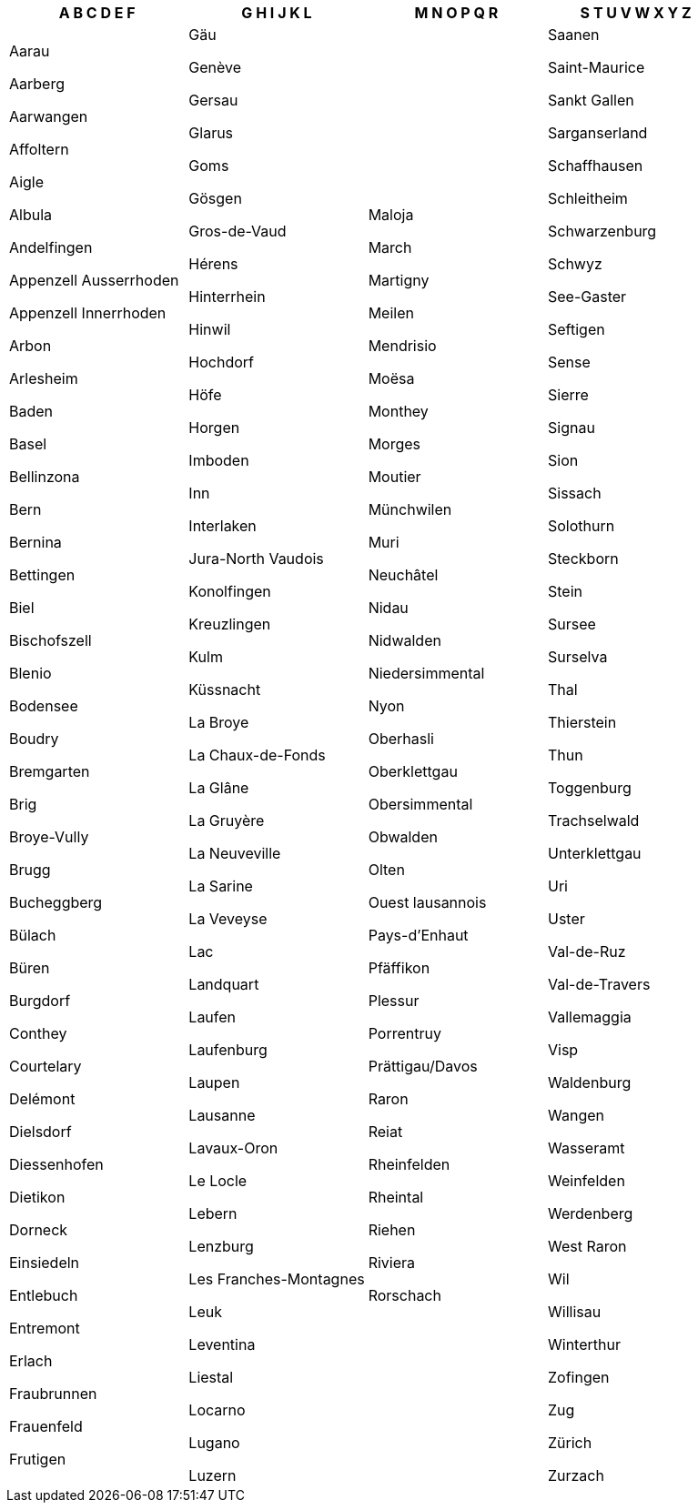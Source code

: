 [width="100%",options="header"]
|===
| A B C D E F | G H I J K L | M N O P Q R | S T U V W X Y Z

| Aarau

Aarberg

Aarwangen

Affoltern

Aigle

Albula

Andelfingen

Appenzell Ausserrhoden

Appenzell Innerrhoden

Arbon

Arlesheim

Baden

Basel

Bellinzona

Bern

Bernina

Bettingen

Biel

Bischofszell

Blenio

Bodensee

Boudry

Bremgarten

Brig

Broye-Vully

Brugg

Bucheggberg

Bülach

Büren

Burgdorf

Conthey

Courtelary

Delémont

Dielsdorf

Diessenhofen

Dietikon

Dorneck

Einsiedeln

Entlebuch

Entremont

Erlach

Fraubrunnen

Frauenfeld

Frutigen

| Gäu

Genève

Gersau

Glarus

Goms

Gösgen

Gros-de-Vaud

Hérens

Hinterrhein

Hinwil

Hochdorf

Höfe

Horgen

Imboden

Inn

Interlaken

Jura-North Vaudois

Konolfingen

Kreuzlingen

Kulm

Küssnacht

La Broye

La Chaux-de-Fonds

La Glâne

La Gruyère

La Neuveville

La Sarine

La Veveyse

Lac

Landquart

Laufen

Laufenburg

Laupen

Lausanne

Lavaux-Oron

Le Locle

Lebern

Lenzburg

Les Franches-Montagnes

Leuk

Leventina

Liestal

Locarno

Lugano

Luzern

| Maloja

March

Martigny

Meilen

Mendrisio

Moësa

Monthey

Morges

Moutier

Münchwilen

Muri

Neuchâtel

Nidau

Nidwalden

Niedersimmental

Nyon

Oberhasli

Oberklettgau

Obersimmental

Obwalden

Olten

Ouest lausannois

Pays-d'Enhaut

Pfäffikon

Plessur

Porrentruy

Prättigau/Davos

Raron

Reiat

Rheinfelden

Rheintal

Riehen

Riviera

Rorschach

| Saanen

Saint-Maurice

Sankt Gallen

Sarganserland

Schaffhausen

Schleitheim

Schwarzenburg

Schwyz

See-Gaster

Seftigen

Sense

Sierre

Signau

Sion

Sissach

Solothurn

Steckborn

Stein

Sursee

Surselva

Thal

Thierstein

Thun

Toggenburg

Trachselwald

Unterklettgau

Uri

Uster

Val-de-Ruz

Val-de-Travers

Vallemaggia

Visp

Waldenburg

Wangen

Wasseramt

Weinfelden

Werdenberg

West Raron

Wil

Willisau

Winterthur

Zofingen

Zug

Zürich

Zurzach

|===
